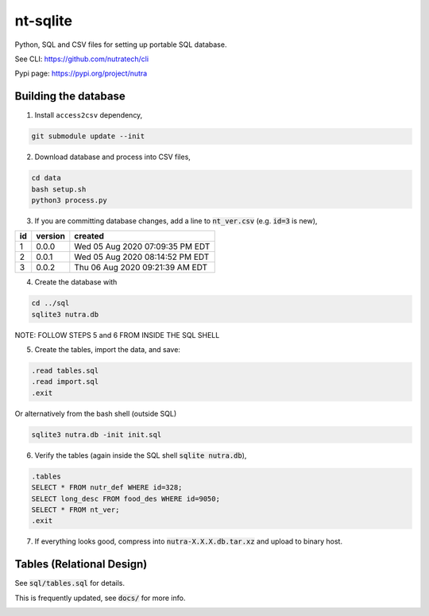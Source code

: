 ***********
 nt-sqlite
***********

.. image:: https://api.travis-ci.com/nutratech/nt-sqlite.svg?branch=master
    :target: https://travis-ci.com/github/nutratech/nt-sqlite

Python, SQL and CSV files for setting up portable SQL database.

See CLI:    https://github.com/nutratech/cli

Pypi page:  https://pypi.org/project/nutra


Building the database
#########################

1. Install ``access2csv`` dependency,

.. code-block:: bash

    git submodule update --init


2. Download database and process into CSV files,

.. code-block:: bash

    cd data
    bash setup.sh
    python3 process.py

3. If you are committing database changes, add a line to :code:`nt_ver.csv` (e.g. :code:`id=3` is new),

+-----+----------+-----------------------------------+
| id  | version  | created                           |
+=====+==========+===================================+
| 1   | 0.0.0    | Wed 05 Aug 2020 07:09:35 PM EDT   |
+-----+----------+-----------------------------------+
| 2   | 0.0.1    | Wed 05 Aug 2020 08:14:52 PM EDT   |
+-----+----------+-----------------------------------+
| 3   | 0.0.2    | Thu 06 Aug 2020 09:21:39 AM EDT   |
+-----+----------+-----------------------------------+

4. Create the database with

.. code-block:: bash

    cd ../sql
    sqlite3 nutra.db

NOTE: FOLLOW STEPS 5 and 6 FROM INSIDE THE SQL SHELL

5. Create the tables, import the data, and save:

.. code-block:: sql

    .read tables.sql
    .read import.sql
    .exit

Or alternatively from the bash shell (outside SQL)

.. code-block:: bash

    sqlite3 nutra.db -init init.sql

6. Verify the tables (again inside the SQL shell :code:`sqlite nutra.db`),

.. code-block:: sql

    .tables
    SELECT * FROM nutr_def WHERE id=328;
    SELECT long_desc FROM food_des WHERE id=9050;
    SELECT * FROM nt_ver;
    .exit

7. If everything looks good, compress into :code:`nutra-X.X.X.db.tar.xz` and upload to binary host.


Tables (Relational Design)
##########################

See :code:`sql/tables.sql` for details.

This is frequently updated, see :code:`docs/` for more info.

.. image:: docs/nutra.svg

